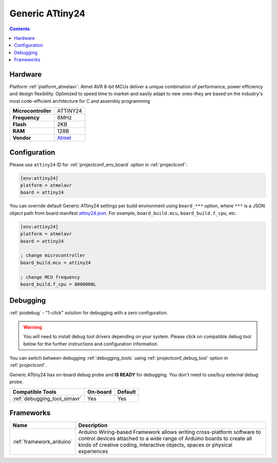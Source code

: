  
.. _board_atmelavr_attiny24:

Generic ATtiny24
================

.. contents::

Hardware
--------

Platform :ref:`platform_atmelavr`: Atmel AVR 8-bit MCUs deliver a unique combination of performance, power efficiency and design flexibility. Optimized to speed time to market-and easily adapt to new ones-they are based on the industry's most code-efficient architecture for C and assembly programming

.. list-table::

  * - **Microcontroller**
    - ATTINY24
  * - **Frequency**
    - 8MHz
  * - **Flash**
    - 2KB
  * - **RAM**
    - 128B
  * - **Vendor**
    - `Atmel <http://www.atmel.com/devices/ATTINY24.aspx?utm_source=platformio.org&utm_medium=docs>`__


Configuration
-------------

Please use ``attiny24`` ID for :ref:`projectconf_env_board` option in :ref:`projectconf`:

.. code-block:: ini

  [env:attiny24]
  platform = atmelavr
  board = attiny24

You can override default Generic ATtiny24 settings per build environment using
``board_***`` option, where ``***`` is a JSON object path from
board manifest `attiny24.json <https://github.com/platformio/platform-atmelavr/blob/master/boards/attiny24.json>`_. For example,
``board_build.mcu``, ``board_build.f_cpu``, etc.

.. code-block:: ini

  [env:attiny24]
  platform = atmelavr
  board = attiny24

  ; change microcontroller
  board_build.mcu = attiny24

  ; change MCU frequency
  board_build.f_cpu = 8000000L

Debugging
---------

:ref:`piodebug` - "1-click" solution for debugging with a zero configuration.

.. warning::
    You will need to install debug tool drivers depending on your system.
    Please click on compatible debug tool below for the further
    instructions and configuration information.

You can switch between debugging :ref:`debugging_tools` using
:ref:`projectconf_debug_tool` option in :ref:`projectconf`.

Generic ATtiny24 has on-board debug probe and **IS READY** for debugging. You don't need to use/buy external debug probe.

.. list-table::
  :header-rows:  1

  * - Compatible Tools
    - On-board
    - Default
  * - :ref:`debugging_tool_simavr`
    - Yes
    - Yes

Frameworks
----------
.. list-table::
    :header-rows:  1

    * - Name
      - Description

    * - :ref:`framework_arduino`
      - Arduino Wiring-based Framework allows writing cross-platform software to control devices attached to a wide range of Arduino boards to create all kinds of creative coding, interactive objects, spaces or physical experiences